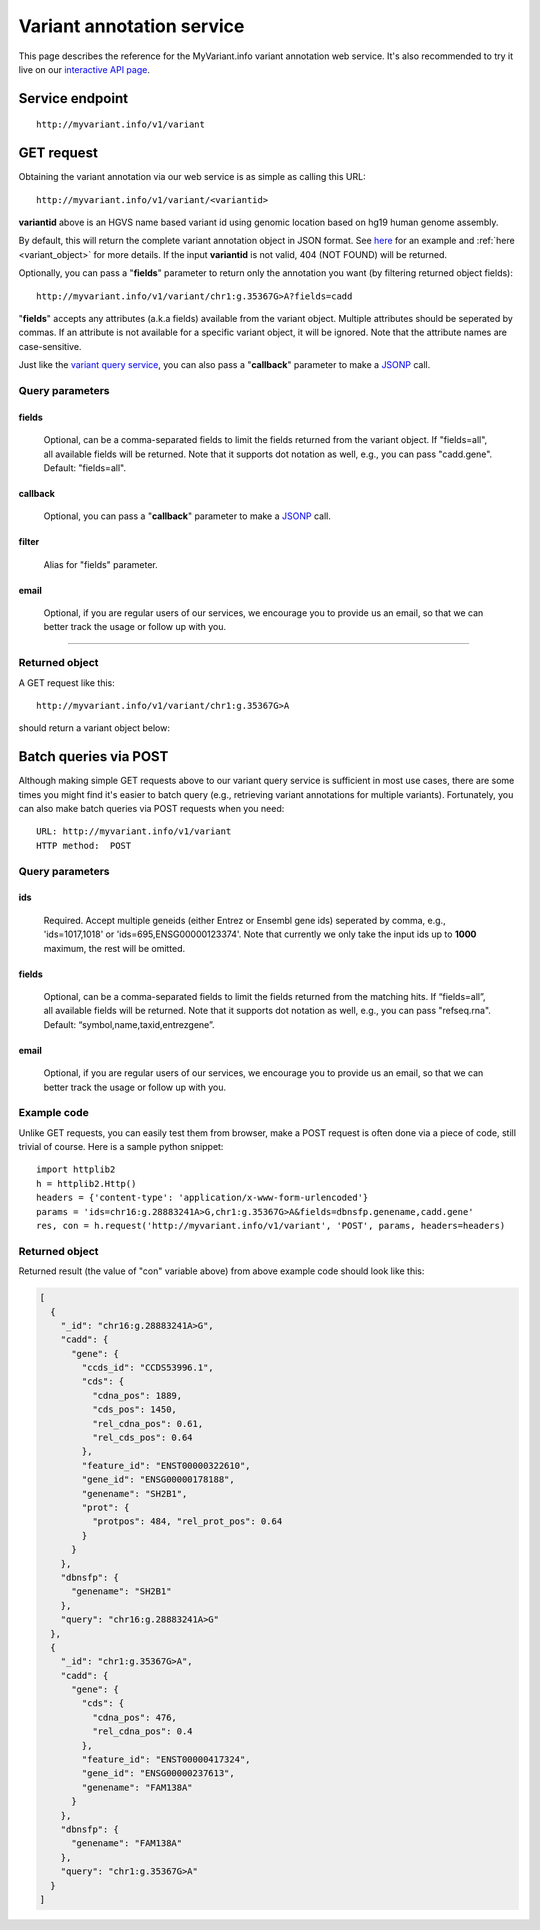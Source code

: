 Variant annotation service
*************************************

This page describes the reference for the MyVariant.info variant annotation web 
service.  It's also recommended to try it live on our `interactive API page <http://myvariant.info/v1/api>`_.


Service endpoint
=================
::

    http://myvariant.info/v1/variant


GET request
==================

Obtaining the variant annotation via our web service is as simple as calling this URL::

    http://myvariant.info/v1/variant/<variantid>

**variantid** above is an HGVS name based variant id using genomic location based on hg19 human genome assembly.

By default, this will return the complete variant annotation object in JSON format. See `here <#returned-object>`_ for an example and :ref:`here <variant_object>` for more details. If the input **variantid** is not valid, 404 (NOT FOUND) will be returned.

Optionally, you can pass a "**fields**" parameter to return only the annotation you want (by filtering returned object fields)::

    http://myvariant.info/v1/variant/chr1:g.35367G>A?fields=cadd

"**fields**" accepts any attributes (a.k.a fields) available from the variant object. Multiple attributes should be seperated by commas. If an attribute is not available for a specific variant object, it will be ignored. Note that the attribute names are case-sensitive.

Just like the `variant query service <variant_query_service.html>`_, you can also pass a "**callback**" parameter to make a `JSONP <http://ajaxian.com/archives/jsonp-json-with-padding>`_ call.


Query parameters
-----------------

fields
""""""""
    Optional, can be a comma-separated fields to limit the fields returned from the variant object. If "fields=all", all available fields will be returned. Note that it supports dot notation as well, e.g., you can pass "cadd.gene". Default: "fields=all".

callback
"""""""""
    Optional, you can pass a "**callback**" parameter to make a `JSONP <http://ajaxian.com/archives/jsonp-json-with-padding>`_ call.

filter
"""""""
    Alias for "fields" parameter.

email
""""""
    Optional, if you are regular users of our services, we encourage you to provide us an email, so that we can better track the usage or follow up with you.

-----------------

Returned object
---------------

A GET request like this::

    http://myvariant.info/v1/variant/chr1:g.35367G>A

should return a variant object below:

.. container :: variant-object-container

    .. include :: variant_object.json


Batch queries via POST
======================

Although making simple GET requests above to our variant query service is sufficient in most use cases,
there are some times you might find it's easier to batch query (e.g., retrieving variant
annotations for multiple variants). Fortunately, you can also make batch queries via POST requests when you
need::


    URL: http://myvariant.info/v1/variant
    HTTP method:  POST


Query parameters
----------------

ids
"""""
    Required. Accept multiple geneids (either Entrez or Ensembl gene ids) seperated by comma, e.g., 'ids=1017,1018' or 'ids=695,ENSG00000123374'. Note that currently we only take the input ids up to **1000** maximum, the rest will be omitted.

fields
"""""""
    Optional, can be a comma-separated fields to limit the fields returned from the matching hits.
    If “fields=all”, all available fields will be returned. Note that it supports dot notation as well, e.g., you can pass "refseq.rna". Default: “symbol,name,taxid,entrezgene”.

email
""""""
    Optional, if you are regular users of our services, we encourage you to provide us an email, so that we can better track the usage or follow up with you.

Example code
------------

Unlike GET requests, you can easily test them from browser, make a POST request is often done via a
piece of code, still trivial of course. Here is a sample python snippet::

    import httplib2
    h = httplib2.Http()
    headers = {'content-type': 'application/x-www-form-urlencoded'}
    params = 'ids=chr16:g.28883241A>G,chr1:g.35367G>A&fields=dbnsfp.genename,cadd.gene'
    res, con = h.request('http://myvariant.info/v1/variant', 'POST', params, headers=headers)

Returned object
---------------

Returned result (the value of "con" variable above) from above example code should look like this:


.. code-block :: json

    [
      {
        "_id": "chr16:g.28883241A>G",
        "cadd": {
          "gene": {
            "ccds_id": "CCDS53996.1",
            "cds": {
              "cdna_pos": 1889,
              "cds_pos": 1450,
              "rel_cdna_pos": 0.61,
              "rel_cds_pos": 0.64
            },
            "feature_id": "ENST00000322610",
            "gene_id": "ENSG00000178188",
            "genename": "SH2B1",
            "prot": {
              "protpos": 484, "rel_prot_pos": 0.64
            }
          }
        },
        "dbnsfp": {
          "genename": "SH2B1"
        },
        "query": "chr16:g.28883241A>G"
      },
      {
        "_id": "chr1:g.35367G>A",
        "cadd": {
          "gene": {
            "cds": {
              "cdna_pos": 476, 
              "rel_cdna_pos": 0.4
            },
            "feature_id": "ENST00000417324",
            "gene_id": "ENSG00000237613",
            "genename": "FAM138A"
          }
        },
        "dbnsfp": {
          "genename": "FAM138A"
        },
        "query": "chr1:g.35367G>A"
      }
    ]

.. raw:: html

    <div id="spacer" style="height:300px"></div>
